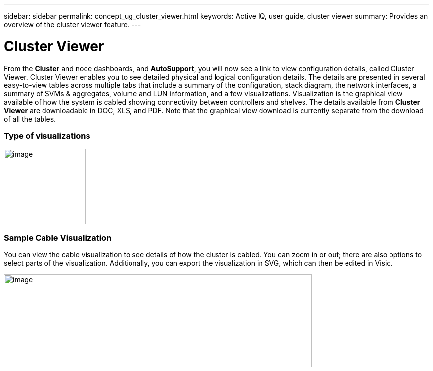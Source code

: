 ---
sidebar: sidebar
permalink: concept_ug_cluster_viewer.html
keywords: Active IQ, user guide, cluster viewer
summary: Provides an overview of the cluster viewer feature.
---

= Cluster Viewer
:hardbreaks:
:nofooter:
:icons: font
:linkattrs:
:imagesdir: ./media/UserGuide

From the *Cluster* and node dashboards, and *AutoSupport*, you will now see a link to view configuration details, called Cluster Viewer. Cluster Viewer enables you to see detailed physical and logical configuration details. The details are presented in several easy-to-view tables across multiple tabs that include a summary of the configuration, stack diagram, the network interfaces, a summary of SVMs & aggregates, volume and LUN information, and a few visualizations. Visualization is the graphical view available of how the system is cabled showing connectivity between controllers and shelves. The details available from *Cluster Viewer* are downloadable in DOC, XLS, and PDF. Note that the graphical view download is currently separate from the download of all the tables.

=== Type of visualizations

image:image51.png[image,width=165,height=153]

=== Sample Cable Visualization

You can view the cable visualization to see details of how the cluster is cabled. You can zoom in or out; there are also options to select parts of the visualization. Additionally, you can export the visualization in SVG, which can then be edited in Visio.

image:image52.png[image,width=623,height=188]
